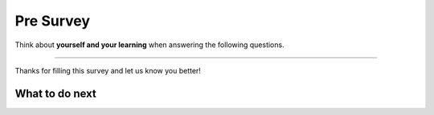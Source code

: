Pre Survey 
-----------------------------------------------------

Think about **yourself and your learning** when answering the following questions.

==============

.. .. poll:: self-efficacy-1
..     :option_1: Strongly disagree
..     :option_2: Disagree
..     :option_3: Neither agree nor disagree
..     :option_4: Agree
..     :option_5: Strongly agree
..     :results: instructor

..     I will be able to achieve most of the goals that I have set for myself.

.. .. poll:: self-efficacy-2
..     :option_1: Strongly disagree
..     :option_2: Disagree
..     :option_3: Neither agree nor disagree
..     :option_4: Agree
..     :option_5: Strongly agree
..     :results: instructor

..     When facing difficult tasks, I am certain that I will accomplish them.

.. .. poll:: self-efficacy-3
..     :option_1: Strongly disagree
..     :option_2: Disagree
..     :option_3: Neither agree nor disagree
..     :option_4: Agree
..     :option_5: Strongly agree
..     :results: instructor

..     In general, I think that I can obtain outcomes that are important to me.

.. .. poll:: self-efficacy-4
..     :option_1: Strongly disagree
..     :option_2: Disagree
..     :option_3: Neither agree nor disagree
..     :option_4: Agree
..     :option_5: Strongly agree
..     :results: instructor

..     I believe I can succeed at most any endeavor to which I set my mind.

.. .. poll:: self-efficacy-5
..     :option_1: Strongly disagree
..     :option_2: Disagree
..     :option_3: Neither agree nor disagree
..     :option_4: Agree
..     :option_5: Strongly agree
..     :results: instructor

..     I will be able to successfully overcome many challenges.

.. .. poll:: self-efficacy-6
..     :option_1: Strongly disagree
..     :option_2: Disagree
..     :option_3: Neither agree nor disagree
..     :option_4: Agree
..     :option_5: Strongly agree
..     :results: instructor

..     I am confident that I can perform effectively on many different tasks.

.. .. poll:: self-efficacy-7
..     :option_1: Strongly disagree
..     :option_2: Disagree
..     :option_3: Neither agree nor disagree
..     :option_4: Agree
..     :option_5: Strongly agree
..     :results: instructor

..     Compared to other people, I can do most tasks very well.

.. .. poll:: self-efficacy-8
..     :option_1: Strongly disagree
..     :option_2: Disagree
..     :option_3: Neither agree nor disagree
..     :option_4: Agree
..     :option_5: Strongly agree
..     :results: instructor

..     Even when things are tough, I can perform quite well.

.. poll:: CS-self-efficacy-1
    :option_1: Strongly disagree
    :option_2: Disagree
    :option_3: Neither agree nor disagree
    :option_4: Agree
    :option_5: Strongly agree
    :results: instructor

    Generally I have felt secure about attempting computer programming problems.

.. poll:: CS-self-efficacy-2
    :option_1: Strongly disagree
    :option_2: Disagree
    :option_3: Neither agree nor disagree
    :option_4: Agree
    :option_5: Strongly agree
    :results: instructor

    I am sure I could do advanced work in computer science.

.. poll:: CS-self-efficacy-3
    :option_1: Strongly disagree
    :option_2: Disagree
    :option_3: Neither agree nor disagree
    :option_4: Agree
    :option_5: Strongly agree
    :results: instructor

    I am sure that I can learn programming.

.. poll:: CS-self-efficacy-4
    :option_1: Strongly disagree
    :option_2: Disagree
    :option_3: Neither agree nor disagree
    :option_4: Agree
    :option_5: Strongly agree
    :results: instructor

    I think I could handle more difficult programming problems.

.. poll:: CS-self-efficacy-5
    :option_1: Strongly disagree
    :option_2: Disagree
    :option_3: Neither agree nor disagree
    :option_4: Agree
    :option_5: Strongly agree
    :results: instructor

    I can get good grades in computer science.

.. poll:: CS-self-efficacy-6
    :option_1: Strongly disagree
    :option_2: Disagree
    :option_3: Neither agree nor disagree
    :option_4: Agree
    :option_5: Strongly agree
    :results: instructor

    I have a lot of self-confidence when it comes to programming.

Thanks for filling this survey and let us know you better!

What to do next
============================
.. raw:: html

    <h4>Click on the following link to start practice 👉 <b><a id="fl-next">Practice</a></b></h4>

.. raw:: html

    <script type="text/javascript" >

      window.onload = function() {

        a = document.getElementById("fl-next")

        // randomly pick one of two relative urls
        var v = Math.floor(Math.random() * 9) + 1;
        if (v % 2 == 0)
        {
              a.href = "fl-toggle.html"
        }
        else
        {
               a.href = "fl-write.html"
        }

        };
    </script>
